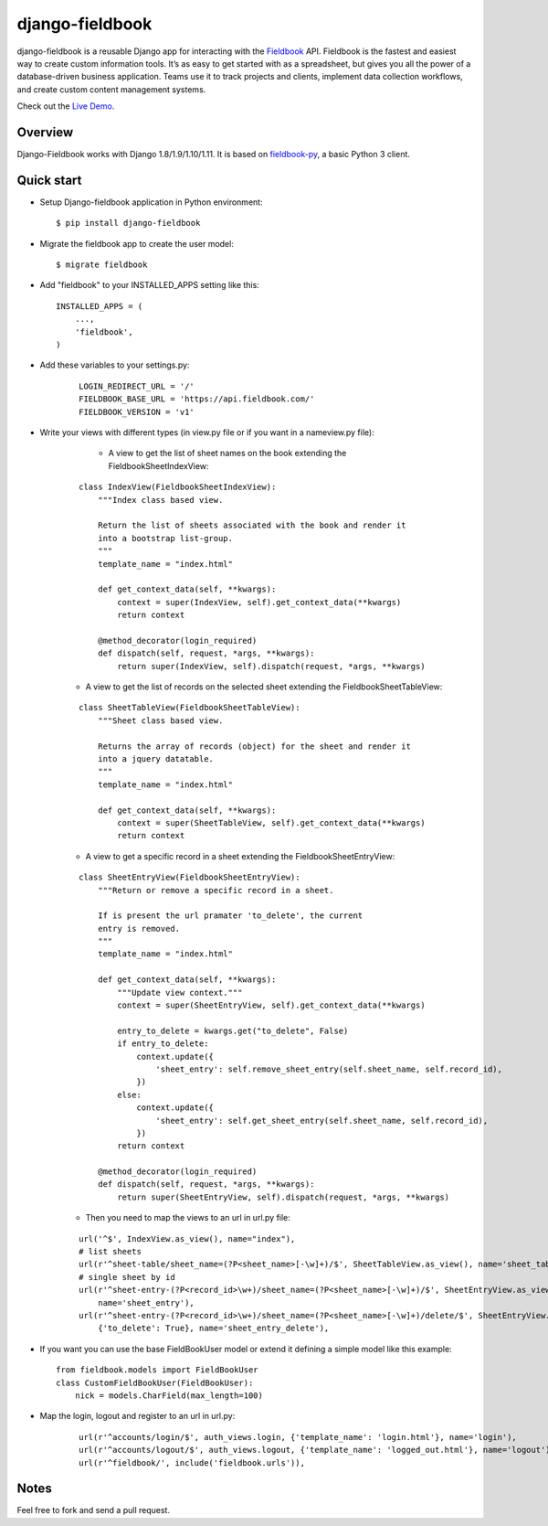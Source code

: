 django-fieldbook
================

django-fieldbook is a reusable Django app for interacting with the Fieldbook_ API.
Fieldbook is the fastest and easiest way to create custom information tools.
It’s as easy to get started with as a spreadsheet, but gives you all the power of a
database-driven business application. Teams use it to track projects and clients,
implement data collection workflows, and create custom content management systems.

Check out the `Live Demo <https://django-fieldbook.herokuapp.com>`_.

Overview
--------

Django-Fieldbook works with Django 1.8/1.9/1.10/1.11.
It is based on fieldbook-py_, a basic Python 3 client.


Quick start
-----------

-  Setup Django-fieldbook application in Python environment:

   ::

       $ pip install django-fieldbook


-  Migrate the fieldbook app to create the user model:

   ::

        $ migrate fieldbook

-  Add "fieldbook" to your INSTALLED\_APPS setting like this:

   ::

       INSTALLED_APPS = (
           ...,
           'fieldbook',
       )

- Add these variables to your settings.py:

    ::

        LOGIN_REDIRECT_URL = '/'
        FIELDBOOK_BASE_URL = 'https://api.fieldbook.com/'
        FIELDBOOK_VERSION = 'v1'

- Write your views with different types (in view.py file or if you want in a nameview.py file):

    * A view to get the list of sheet names on the book extending the FieldbookSheetIndexView:

   ::

    class IndexView(FieldbookSheetIndexView):
        """Index class based view.

        Return the list of sheets associated with the book and render it
        into a bootstrap list-group.
        """
        template_name = "index.html"

        def get_context_data(self, **kwargs):
            context = super(IndexView, self).get_context_data(**kwargs)
            return context

        @method_decorator(login_required)
        def dispatch(self, request, *args, **kwargs):
            return super(IndexView, self).dispatch(request, *args, **kwargs)


   * A view to get the list of records on the selected sheet extending the FieldbookSheetTableView:

   ::

    class SheetTableView(FieldbookSheetTableView):
        """Sheet class based view.

        Returns the array of records (object) for the sheet and render it
        into a jquery datatable.
        """
        template_name = "index.html"

        def get_context_data(self, **kwargs):
            context = super(SheetTableView, self).get_context_data(**kwargs)
            return context


   * A view to get a specific record in a sheet extending the FieldbookSheetEntryView:

   ::

    class SheetEntryView(FieldbookSheetEntryView):
        """Return or remove a specific record in a sheet.

        If is present the url pramater 'to_delete', the current
        entry is removed.
        """
        template_name = "index.html"

        def get_context_data(self, **kwargs):
            """Update view context."""
            context = super(SheetEntryView, self).get_context_data(**kwargs)

            entry_to_delete = kwargs.get("to_delete", False)
            if entry_to_delete:
                context.update({
                    'sheet_entry': self.remove_sheet_entry(self.sheet_name, self.record_id),
                })
            else:
                context.update({
                    'sheet_entry': self.get_sheet_entry(self.sheet_name, self.record_id),
                })
            return context

        @method_decorator(login_required)
        def dispatch(self, request, *args, **kwargs):
            return super(SheetEntryView, self).dispatch(request, *args, **kwargs)

   * Then you need to map the views to an url in url.py file:

   ::

    url('^$', IndexView.as_view(), name="index"),
    # list sheets
    url(r'^sheet-table/sheet_name=(?P<sheet_name>[-\w]+)/$', SheetTableView.as_view(), name='sheet_table'),
    # single sheet by id
    url(r'^sheet-entry-(?P<record_id>\w+)/sheet_name=(?P<sheet_name>[-\w]+)/$', SheetEntryView.as_view(),
        name='sheet_entry'),
    url(r'^sheet-entry-(?P<record_id>\w+)/sheet_name=(?P<sheet_name>[-\w]+)/delete/$', SheetEntryView.as_view(),
        {'to_delete': True}, name='sheet_entry_delete'),


-  If you want you can use the base FieldBookUser model or extend it defining a simple model like this example:

   ::

       from fieldbook.models import FieldBookUser
       class CustomFieldBookUser(FieldBookUser):
           nick = models.CharField(max_length=100)

- Map the login, logout and register to an url in url.py:

    ::

        url(r'^accounts/login/$', auth_views.login, {'template_name': 'login.html'}, name='login'),
        url(r'^accounts/logout/$', auth_views.logout, {'template_name': 'logged_out.html'}, name='logout'),
        url(r'^fieldbook/', include('fieldbook.urls')),

Notes
-----------

Feel free to fork and send a pull request.


.. _Fieldbook: http://fieldbook.com
.. _fieldbook-py: https://github.com/mattstibbs/fieldbook_py